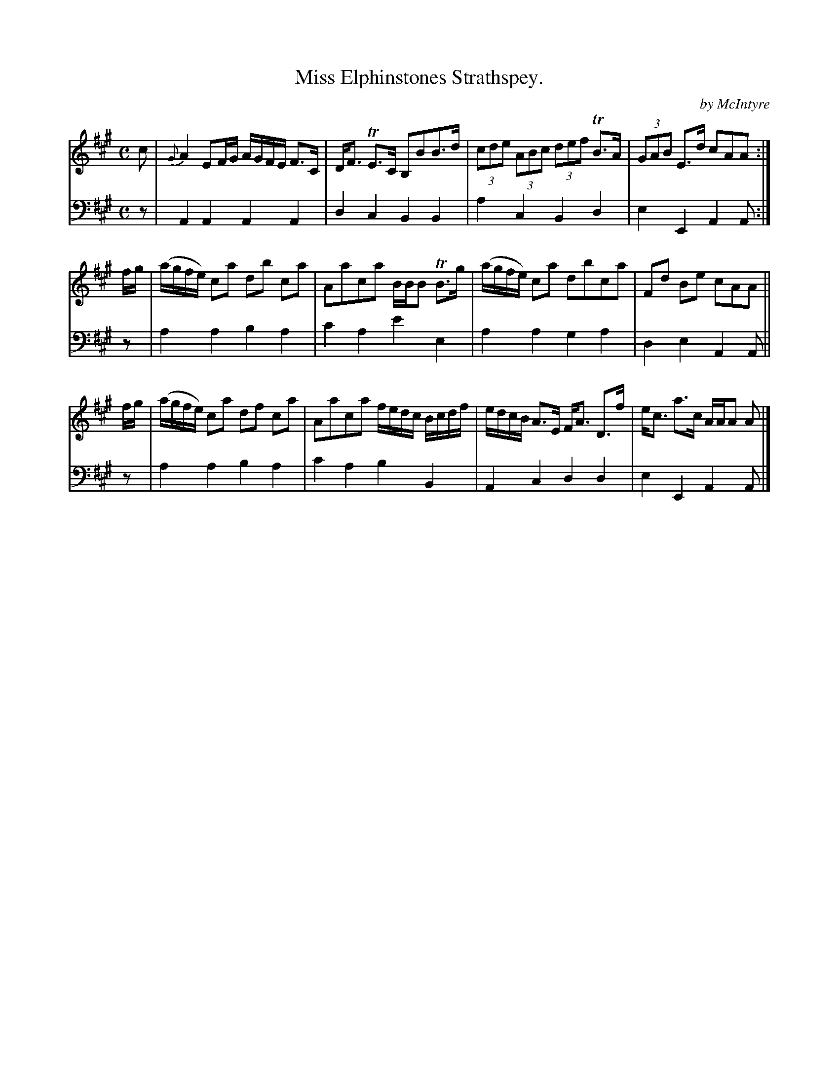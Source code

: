 X: 3233
T: Miss Elphinstones Strathspey.
C: by McIntyre
%R: strathspey, air
B: Niel Gow & Sons "Complete Repository" v.3 p.32 #3
Z: 2021 John Chambers <jc:trillian.mit.edu>
M: C
L: 1/8
K: A
% - - - - - - - - - -
V: 1 staves=2
c | {G}A2EF/G/ A/G/F/E/ F>C | D<F TE>C B,BB>d | (3cde (3ABc (3def TB>A | (3GAB E>d cAA :|
f/g/ | (a/g/f/e/) ca db ca | Aaca B/B/B TB>g | (a/g/f/e/) ca dbca | Fd Be cAA ||
f/g/ | (a/g/f/e/) ca df ca | Aaca f/e/d/c/ B/c/d/f/ | e/d/c/B/ A>E F<A D>f | e<c a>c A/A/A A |]
% - - - - - - - - - -
V: 2 clef=bass middle=d
z | A2A2 A2A2 | d2c2 B2B2 | a2c2 B2d2 | e2E2 A2A :|
z | a2a2 b2a2 | c'2a2 e'2e2 | a2a2 g2a2 | d2e2 A2A || z |
a2a2 b2a2 | c'2a2 b2B2 | A2c2 d2d2 | e2E2 A2A |]
